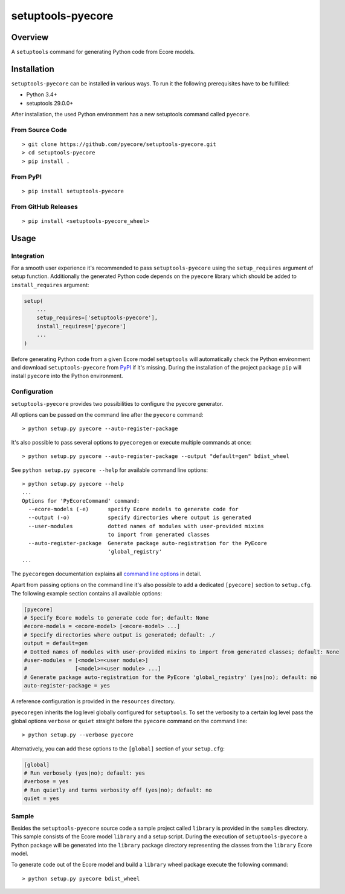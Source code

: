 setuptools-pyecore
==================

|Build Status| |Coverage Status| |License|

.. |Build Status| image:: https://travis-ci.org/pyecore/setuptools-pyecore.svg
   :target: https://travis-ci.org/pyecore/setuptools-pyecore
   :alt: Build Status

.. |Coverage Status| image:: https://coveralls.io/repos/github/pyecore/setuptools-pyecore/badge.svg?branch=master
   :target: https://coveralls.io/github/pyecore/setuptools-pyecore?branch=master
   :alt: Coverage Status

.. |PyPI Version| image:: https://badge.fury.io/py/setuptools-pyecore.svg
   :target: https://pypi.org/project/setuptools-pyecore
   :alt: PyPI Version

.. |License| image:: https://img.shields.io/github/license/pyecore/setuptools-pyecore.svg
    :target: https://raw.githubusercontent.com/pyecore/setuptools-pyecore/master/LICENSE
    :alt: License

Overview
--------

A ``setuptools`` command for generating Python code from Ecore models.

Installation
------------

``setuptools-pyecore`` can be installed in various ways. To run it the following prerequisites have to be fulfilled:

- Python 3.4+
- setuptools 29.0.0+

After installation, the used Python environment has a new setuptools command called ``pyecore``.

From Source Code
****************

::

    > git clone https://github.com/pyecore/setuptools-pyecore.git
    > cd setuptools-pyecore
    > pip install .

From PyPI
*********

::

    > pip install setuptools-pyecore

From GitHub Releases
********************

::

    > pip install <setuptools-pyecore_wheel>

Usage
-----

Integration
***********

For a smooth user experience it's recommended to pass ``setuptools-pyecore`` using the ``setup_requires`` argument of setup function. Additionally the generated Python code depends on the ``pyecore`` library which should be added to ``install_requires`` argument:

.. code:: python

    setup(
        ...
        setup_requires=['setuptools-pyecore'],
        install_requires=['pyecore']
        ...
    )

Before generating Python code from a given Ecore model ``setuptools`` will automatically check the Python environment and download ``setuptools-pyecore`` from `PyPI <https://pypi.org>`__ if it's missing. During the installation of the project package ``pip`` will install ``pyecore`` into the Python environment.

Configuration
*************

``setuptools-pyecore`` provides two possibilities to configure the pyecore generator.

All options can be passed on the command line after the ``pyecore`` command:

::

    > python setup.py pyecore --auto-register-package

It's also possible to pass several options to ``pyecoregen`` or execute multiple commands at once:

::

    > python setup.py pyecore --auto-register-package --output "default=gen" bdist_wheel

See ``python setup.py pyecore --help`` for available command line options:

::

    > python setup.py pyecore --help
    ...
    Options for 'PyEcoreCommand' command:
      --ecore-models (-e)      specify Ecore models to generate code for
      --output (-o)            specify directories where output is generated
      --user-modules           dotted names of modules with user-provided mixins
                               to import from generated classes
      --auto-register-package  Generate package auto-registration for the PyEcore
                               'global_registry'
    ...

The ``pyecoregen`` documentation explains all `command line options <https://github.com/pyecore/pyecoregen/blob/master/README.rst>`__ in detail.

Apart from passing options on the command line it's also possible to add a dedicated ``[pyecore]`` section to ``setup.cfg``. The following example section contains all available options:

.. code:: ini

    [pyecore]
    # Specify Ecore models to generate code for; default: None
    #ecore-models = <ecore-model> [<ecore-model> ...]
    # Specify directories where output is generated; default: ./
    output = default=gen
    # Dotted names of modules with user-provided mixins to import from generated classes; default: None
    #user-modules = [<model>=<user module>]
    #               [<model>=<user module> ...]
    # Generate package auto-registration for the PyEcore 'global_registry' (yes|no); default: no
    auto-register-package = yes

A reference configuration is provided in the ``resources`` directory.

``pyecoregen`` inherits the log level globally configured for ``setuptools``. To set the verbosity to a certain log level pass the global options ``verbose`` or ``quiet`` straight before the ``pyecore`` command on the command line:

::

    > python setup.py --verbose pyecore

Alternatively, you can add these options to the ``[global]`` section of your ``setup.cfg``:

.. code:: ini

    [global]
    # Run verbosely (yes|no); default: yes
    #verbose = yes
    # Run quietly and turns verbosity off (yes|no); default: no
    quiet = yes

Sample
******

Besides the ``setuptools-pyecore`` source code a sample project called ``library`` is provided in the ``samples`` directory. This sample consists of the Ecore model ``library`` and a setup script. During the execution of ``setuptools-pyecore`` a Python package will be generated into the ``library`` package directory representing the classes from the ``library`` Ecore model.

To generate code out of the Ecore model and build a ``library`` wheel package execute the following command:

::

    > python setup.py pyecore bdist_wheel
